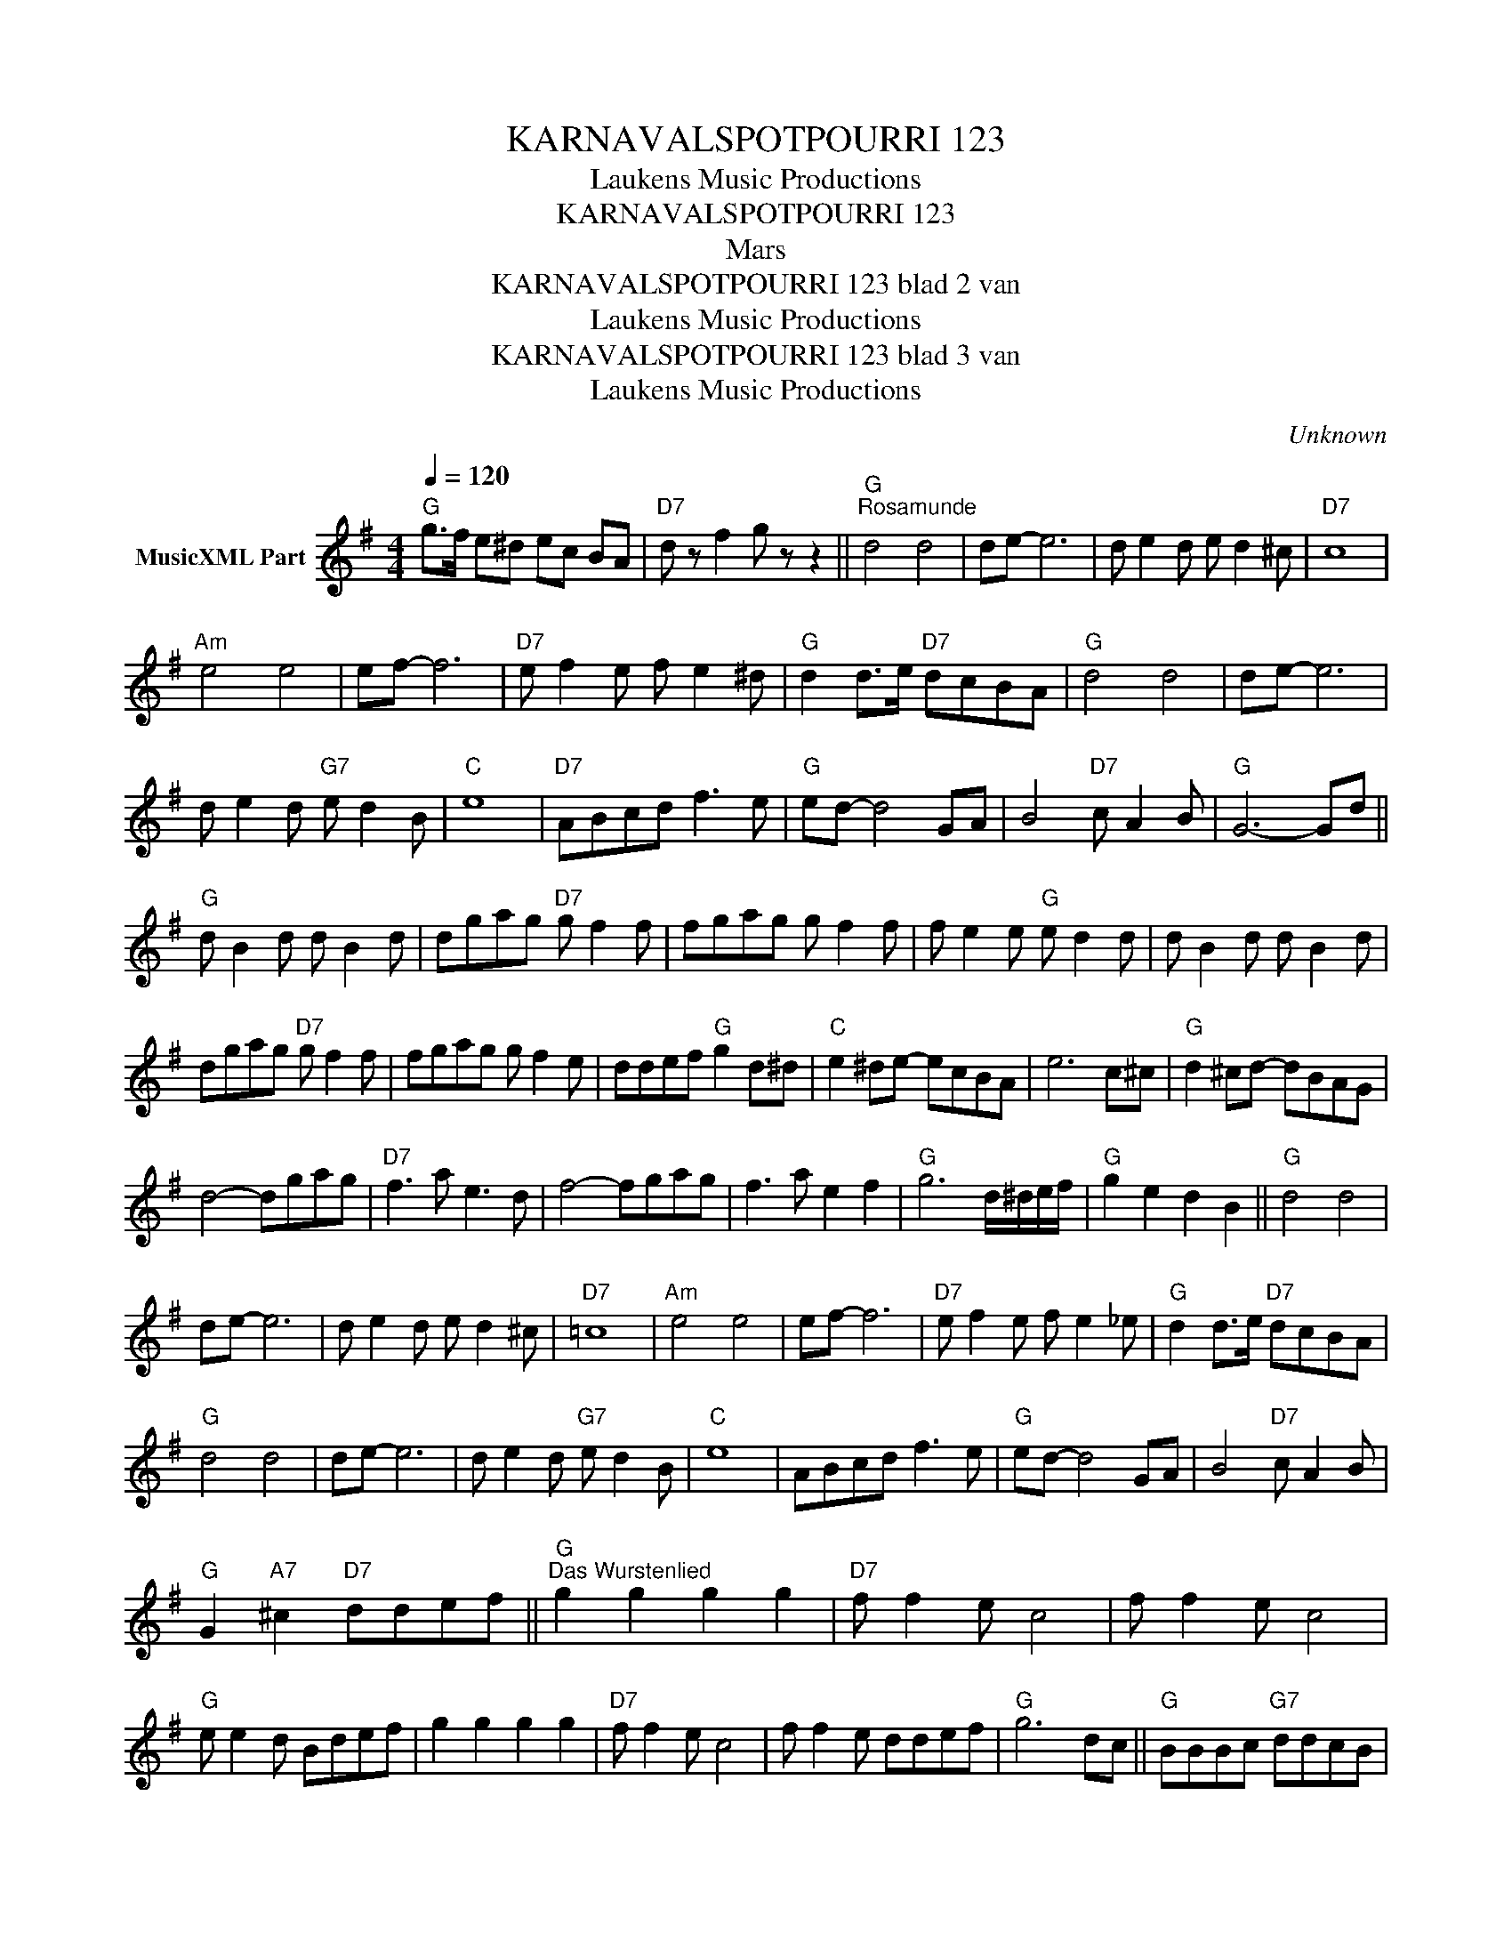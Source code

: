 X:1
T:KARNAVALSPOTPOURRI 123
T: Laukens Music Productions  
T:KARNAVALSPOTPOURRI 123
T:Mars
T:KARNAVALSPOTPOURRI 123 blad 2 van 
T: Laukens Music Productions  
T:KARNAVALSPOTPOURRI 123 blad 3 van 
T: Laukens Music Productions  
C:Unknown
Z:All Rights Reserved
L:1/8
Q:1/4=120
M:4/4
K:G
V:1 treble nm="MusicXML Part"
%%MIDI program 0
%%MIDI control 7 102
%%MIDI control 10 64
V:1
"G" g>f e^d ec BA |"D7" d z f2 g z z2 ||"G""^Rosamunde" d4 d4 | de- e6 | d e2 d e d2 ^c |"D7" c8 | %6
"Am" e4 e4 | ef- f6 |"D7" e f2 e f e2 ^d |"G" d2 d>e"D7" dcBA |"G" d4 d4 | de- e6 | %12
 d e2 d"G7" e d2 B |"C" e8 |"D7" ABcd f3 e |"G" ed- d4 GA | B4"D7" c A2 B |"G" G6- Gd || %18
"G" d B2 d d B2 d | dgag"D7" g f2 f | fgag g f2 f | f e2 e"G" e d2 d | d B2 d d B2 d | %23
 dgag"D7" g f2 f | fgag g f2 e | ddef"G" g2 d^d |"C" e2 ^de- ecBA | e6 c^c |"G" d2 ^cd- dBAG | %29
 d4- dgag |"D7" f3 a e3 d | f4- fgag | f3 a e2 f2 |"G" g6 d/^d/e/f/ |"G" g2 e2 d2 B2 ||"G" d4 d4 | %36
 de- e6 | d e2 d e d2 ^c |"D7" =c8 |"Am" e4 e4 | ef- f6 |"D7" e f2 e f e2 _e |"G" d2 d>e"D7" dcBA | %43
"G" d4 d4 | de- e6 | d e2 d"G7" e d2 B |"C" e8 | ABcd f3 e |"G" ed- d4 GA | B4"D7" c A2 B | %50
"G" G2"A7" ^c2"D7" ddef ||"G""^Das Wurstenlied" g2 g2 g2 g2 |"D7" f f2 e c4 | f f2 e c4 | %54
"G" e e2 d Bdef | g2 g2 g2 g2 |"D7" f f2 e c4 | f f2 e ddef |"G" g6 dc ||"G" BBBc"G7" ddcB | %60
"C" cccd eeeg |"D7" ffff ffe^d |"G" d6 dc | BBBc"G7" ddcB |"C" cccd eeeg |"D7" ffff fdef | %66
"G" g6 g2 |"C" eeef g g2 e |"G" dedc B3 B |"A7" AAA^c e e2 f | ggfe"D7" ddef |"G" g2 g2 g2 g2 | %72
"D7" f f2 e c4 | f f2 e c4 |"G" e e2 d Bdef | g2 g2 g2 g2 |"D7" f f2 e c4 | f f2 e ddef | %78
"G" g4- g"G7"gag |:[K:C]"C""^Alie van de Wegenwacht" e2 c4 ga |"G7" g2 f2 d3 a | g2 f2 d3 b | %82
"C" a2 g2 egag | e2 c4 ga |"G7" g2 f2 d3 g | gg g2 gg g2 |1 gfed"C" cgag :|2 %87
"C" c2"A7" ^c2"D7" d4 ||[K:G]"G""^Happy Holiday" d>BGE D4 | D/D/D/D/EG"D7" FF F2 | d>cAF D4 | %91
 D/D/D/D/EF"G" GG G2 |"G" d>BGE D4 | D/D/D/D/EG"D7" FF F2 | d>cAF D4 | D/D/D/D/EF"G" GG G2 |: %96
"G" DD/D/EE DD/D/ E2 | D/D/D/D/EG"D7" FF F2 | DD/D/EE DD/D/ E2 | D/D/D/D/EF"G" GG G2 :| %100
"G" D3 C B,3 D | DDE>D"D7" DC C2 |"Am" E3 D C3 E |"D7" EEF>E"G" ED D2 | D3 C B,3 B, | %105
"G7" B,B,CD"C" E4 | E/E/E/E/FE"G" D/D/D/D/ED |"D7" C/C/C/C/DC"G" B,C"G7" D2 | %108
"C" E/E/E/E/FE"G" D/D/D/D/ED |"D7" C/C/C/C/B,A,"G" G,zc_B |: %110
[K:F]"F""^Onze ouwe Sint Jan" A4 c2 f2 | a6 aa |"F7" a4 b2 a2 |"Bb" d6 gf |"C7" eeed c2 gf | %115
 eeed c2 cB |"F" A2 c2 f2 a2 | a2 _a2"C7" g2 cB |"F" A4 c2 f2 | a6 aa |"F7" a4 b2 a2 |"Bb" d6 gf | %122
"C7" eeed c2 gf | eeed c2 cc | b2 b2 a2 g2 |"F" f4 z4 :|[K:G]"D7" F F2 G F3 E | DDEF"G" G4 || %128
S"G""^Radi, radi, radi" B B2 c B2 G2 |"C" cc"G"BB"D7" A2 F2 | d d2 e d3 d | ddcc"G" B2 G2 | %132
 B B2 c B2 G2 |"C" cc"G"BB"D7" A2 F2 | d d2 eO d3 e || dcBA"G" G4 |:[K:C]"C" e3 G A3 G | %137
 cBAc"G7" B2 G2 | f3 G A3 G |1 BAGB"C" e4 :|2"G7" GGAB"C" c4S ||[K:G]O dcBA"G7" GGAG |: %142
[K:C]S"C" c4-"^Anton aus Tirol" cGAG | c4- cGAB | c2 e2 a2 a2 |"G7" g6 gg |"C" gddd d2 de | %147
"F" fcccO c2 cd ||1"C" e3 c"G7" ddd^d |"C" e4-"G7" eGAG :|2"C" e2 c2"G7" d2 B2 || %151
"C" c2"A7" ^c2"D7" d4 |:[K:G]"G" d3 e d4- | d2 B2 c2 ^c2 |"D7" d3 e d4- | d2 d2 e2 f2 | %156
"C" g3 e c2 f2 |1"D7" f f2 e c2 c2 :|2"D7" f f2 f g2 a2 ||"G" g4- gdef |"G7" g2 =f2 d2 B2 | %161
 G4- GGSAG ||O"C" e2 c2"G" d2 B2 |"C" c4- cG"G7"AG |"C" czc z z4 |] %165

